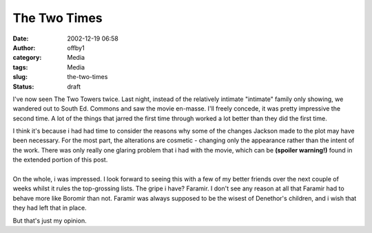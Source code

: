 The Two Times
#############
:date: 2002-12-19 06:58
:author: offby1
:category: Media
:tags: Media
:slug: the-two-times
:status: draft

I've now seen The Two Towers twice. Last night, instead of the
relatively intimate "intimate" family only showing, we wandered out to
South Ed. Commons and saw the movie en-masse. I'll freely concede, it
was pretty impressive the second time. A lot of the things that jarred
the first time through worked a lot better than they did the first time.

| I think it's because i had had time to consider the reasons why some
  of the changes Jackson made to the plot may have been necessary. For
  the most part, the alterations are cosmetic - changing only the
  appearance rather than the intent of the work. There was only really
  one glaring problem that i had with the movie, which can be **(spoiler
  warning!)** found in the extended portion of this post.
| 
| On the whole, i was impressed. I look forward to seeing this with a
  few of my better friends over the next couple of weeks whilst it rules
  the top-grossing lists. The gripe i have? Faramir. I don't see any
  reason at all that Faramir had to behave more like Boromir than not.
  Faramir was always supposed to be the wisest of Denethor's children,
  and i wish that they had left that in place.

But that's just my opinion.
